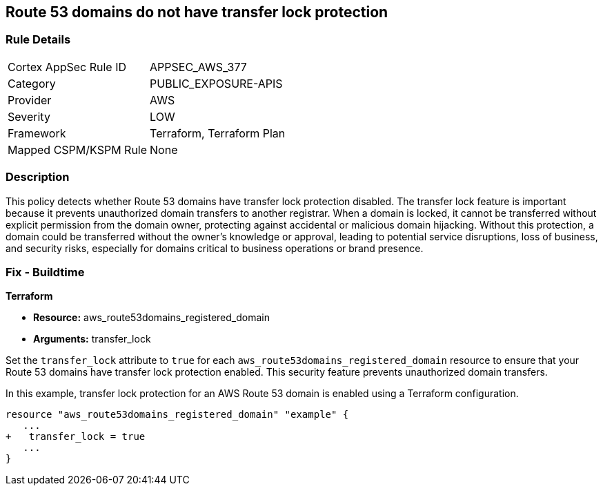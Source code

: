 == Route 53 domains do not have transfer lock protection

=== Rule Details

[cols="1,3"]
|===
|Cortex AppSec Rule ID |APPSEC_AWS_377
|Category |PUBLIC_EXPOSURE-APIS
|Provider |AWS
|Severity |LOW
|Framework |Terraform, Terraform Plan
|Mapped CSPM/KSPM Rule |None
|===


=== Description

This policy detects whether Route 53 domains have transfer lock protection disabled. The transfer lock feature is important because it prevents unauthorized domain transfers to another registrar. When a domain is locked, it cannot be transferred without explicit permission from the domain owner, protecting against accidental or malicious domain hijacking. Without this protection, a domain could be transferred without the owner’s knowledge or approval, leading to potential service disruptions, loss of business, and security risks, especially for domains critical to business operations or brand presence.

=== Fix - Buildtime

*Terraform*

* *Resource:* aws_route53domains_registered_domain
* *Arguments:* transfer_lock

Set the `transfer_lock` attribute to `true` for each `aws_route53domains_registered_domain` resource to ensure that your Route 53 domains have transfer lock protection enabled. This security feature prevents unauthorized domain transfers.

In this example, transfer lock protection for an AWS Route 53 domain is enabled using a Terraform configuration.

[source,go]
----
resource "aws_route53domains_registered_domain" "example" {
   ...
+   transfer_lock = true
   ...
}
----

